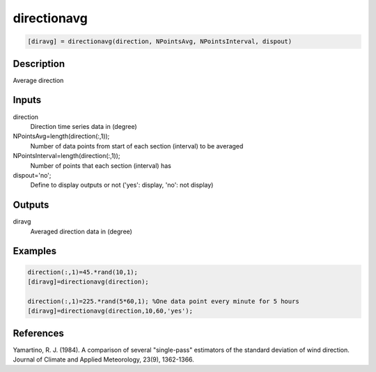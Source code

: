 .. ++++++++++++++++++++++++++++++++YA LATIF++++++++++++++++++++++++++++++++++
.. +                                                                        +
.. + ScientiMate                                                            +
.. + Earth-Science Data Analysis Library                                    +
.. +                                                                        +
.. + Developed by: Arash Karimpour                                          +
.. + Contact     : www.arashkarimpour.com                                   +
.. + Developed/Updated (yyyy-mm-dd): 2017-07-01                             +
.. +                                                                        +
.. ++++++++++++++++++++++++++++++++++++++++++++++++++++++++++++++++++++++++++

directionavg
============

.. code:: MATLAB

    [diravg] = directionavg(direction, NPointsAvg, NPointsInterval, dispout)

Description
-----------

Average direction

Inputs
------

direction
    Direction time series data in (degree)
NPointsAvg=length(direction(:,1));
    Number of data points from start of each section (interval) to be averaged
NPointsInterval=length(direction(:,1));
    Number of points that each section (interval) has
dispout='no';
    Define to display outputs or not ('yes': display, 'no': not display)

Outputs
-------

diravg
    Averaged direction data in (degree)

Examples
--------

.. code:: MATLAB

    direction(:,1)=45.*rand(10,1);
    [diravg]=directionavg(direction);

    direction(:,1)=225.*rand(5*60,1); %One data point every minute for 5 hours
    [diravg]=directionavg(direction,10,60,'yes');

References
----------

Yamartino, R. J. (1984). 
A comparison of several "single-pass" estimators of the standard deviation of wind direction. 
Journal of Climate and Applied Meteorology, 23(9), 1362-1366.

.. License & Disclaimer
.. --------------------
..
.. Copyright (c) 2020 Arash Karimpour
..
.. http://www.arashkarimpour.com
..
.. THE SOFTWARE IS PROVIDED "AS IS", WITHOUT WARRANTY OF ANY KIND, EXPRESS OR
.. IMPLIED, INCLUDING BUT NOT LIMITED TO THE WARRANTIES OF MERCHANTABILITY,
.. FITNESS FOR A PARTICULAR PURPOSE AND NONINFRINGEMENT. IN NO EVENT SHALL THE
.. AUTHORS OR COPYRIGHT HOLDERS BE LIABLE FOR ANY CLAIM, DAMAGES OR OTHER
.. LIABILITY, WHETHER IN AN ACTION OF CONTRACT, TORT OR OTHERWISE, ARISING FROM,
.. OUT OF OR IN CONNECTION WITH THE SOFTWARE OR THE USE OR OTHER DEALINGS IN THE
.. SOFTWARE.
